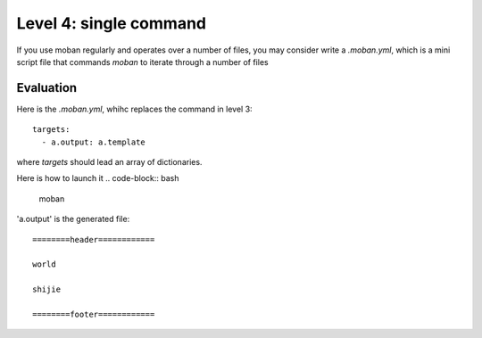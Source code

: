 Level 4: single command
================================================================================

If you use moban regularly and operates over a number of files, you may consider
write a `.moban.yml`, which is a mini script file that commands `moban` to
iterate through a number of files


Evaluation
--------------------------------------------------------------------------------

Here is the `.moban.yml`, whihc replaces the command in level 3::

    targets:
      - a.output: a.template


where `targets` should lead an array of dictionaries.

Here is how to launch it
.. code-block:: bash

    moban

'a.output' is the generated file::

    ========header============
    
    world
    
    shijie
    
    ========footer============
